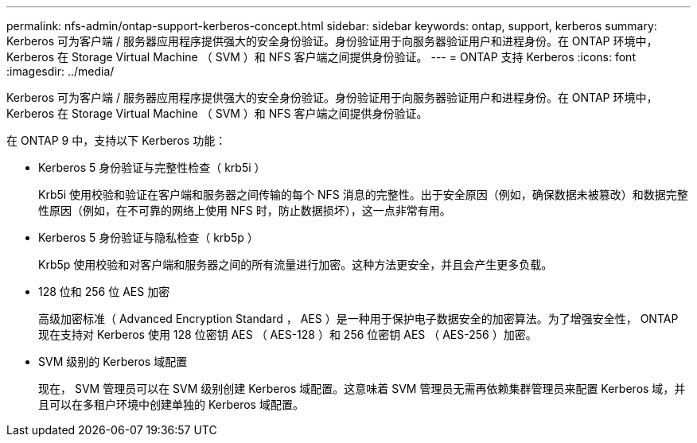 ---
permalink: nfs-admin/ontap-support-kerberos-concept.html 
sidebar: sidebar 
keywords: ontap, support, kerberos 
summary: Kerberos 可为客户端 / 服务器应用程序提供强大的安全身份验证。身份验证用于向服务器验证用户和进程身份。在 ONTAP 环境中， Kerberos 在 Storage Virtual Machine （ SVM ）和 NFS 客户端之间提供身份验证。 
---
= ONTAP 支持 Kerberos
:icons: font
:imagesdir: ../media/


[role="lead"]
Kerberos 可为客户端 / 服务器应用程序提供强大的安全身份验证。身份验证用于向服务器验证用户和进程身份。在 ONTAP 环境中， Kerberos 在 Storage Virtual Machine （ SVM ）和 NFS 客户端之间提供身份验证。

在 ONTAP 9 中，支持以下 Kerberos 功能：

* Kerberos 5 身份验证与完整性检查（ krb5i ）
+
Krb5i 使用校验和验证在客户端和服务器之间传输的每个 NFS 消息的完整性。出于安全原因（例如，确保数据未被篡改）和数据完整性原因（例如，在不可靠的网络上使用 NFS 时，防止数据损坏），这一点非常有用。

* Kerberos 5 身份验证与隐私检查（ krb5p ）
+
Krb5p 使用校验和对客户端和服务器之间的所有流量进行加密。这种方法更安全，并且会产生更多负载。

* 128 位和 256 位 AES 加密
+
高级加密标准（ Advanced Encryption Standard ， AES ）是一种用于保护电子数据安全的加密算法。为了增强安全性， ONTAP 现在支持对 Kerberos 使用 128 位密钥 AES （ AES-128 ）和 256 位密钥 AES （ AES-256 ）加密。

* SVM 级别的 Kerberos 域配置
+
现在， SVM 管理员可以在 SVM 级别创建 Kerberos 域配置。这意味着 SVM 管理员无需再依赖集群管理员来配置 Kerberos 域，并且可以在多租户环境中创建单独的 Kerberos 域配置。


